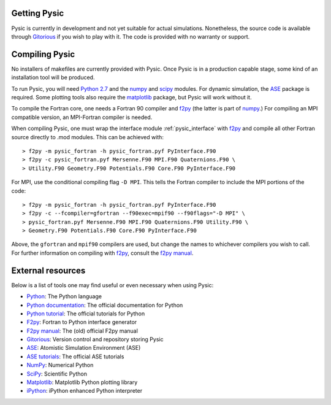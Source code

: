 .. file:setup

.. file:obtaining

Getting Pysic
=============

Pysic is currently in development and not yet suitable for actual simulations.
Nonetheless, the source code is available through `Gitorious`_ if you wish to
play with it. The code is provided with no warranty or support.

.. _Gitorious: https://gitorious.org/pysic/pysic

.. file:compiling

Compiling Pysic
===============

No installers of makefiles are currently provided with Pysic. Once Pysic is in
a production capable stage, some kind of an installation tool will be produced.

To run Pysic, you will need `Python 2.7`_ and the `numpy`_ and `scipy`_ modules.
For dynamic simulation, the `ASE`_ package is required. Some plotting tools
also require the `matplotlib`_ package, but Pysic will work without it.

To compile the
Fortran core, one needs a Fortran 90 compiler and `f2py`_ (the latter is
part of `numpy`_.) For compiling an MPI compatible version, an MPI-Fortran
compiler is needed.

When compiling Pysic, one must wrap the interface module :ref:`pysic_interface`
with `f2py`_ and compile all other Fortran source directly to .mod modules.
This can be achieved with::

   > f2py -m pysic_fortran -h pysic_fortran.pyf PyInterface.F90
   > f2py -c pysic_fortran.pyf Mersenne.F90 MPI.F90 Quaternions.F90 \ 
   > Utility.F90 Geometry.F90 Potentials.F90 Core.F90 PyInterface.F90

For MPI, use the conditional compiling flag ``-D MPI``.
This tells the Fortran compiler to include the MPI portions of the code::

   > f2py -m pysic_fortran -h pysic_fortran.pyf PyInterface.F90
   > f2py -c --fcompiler=gfortran --f90exec=mpif90 --f90flags="-D MPI" \
   > pysic_fortran.pyf Mersenne.F90 MPI.F90 Quaternions.F90 Utility.F90 \
   > Geometry.F90 Potentials.F90 Core.F90 PyInterface.F90

Above, the ``gfortran`` and ``mpif90`` compilers are used, but change the names to whichever compilers you wish to call.
For further information on compiling with `f2py`_, consult the `f2py manual`_.

 .. _f2py: http://www.scipy.org/F2py
 .. _f2py manual: http://cens.ioc.ee/projects/f2py2e/usersguide/
 .. _ASE: https://wiki.fysik.dtu.dk/ase/
 .. _numpy: http://numpy.scipy.org/
 .. _scipy: http://www.scipy.org/
 .. _matplotlib: http://matplotlib.sourceforge.net/
 .. _Python 2.7: http://www.python.org



.. file:resources

External resources
==================

Below is a list of tools one may find useful or even necessary when using Pysic:

- `Python`_: The Python language
- `Python documentation`_: The official documentation for Python
- `Python tutorial`_: The official tutorials for Python
- `F2py`_: Fortran to Python interface generator
- `F2py manual`_: The (old) official F2py manual
- `Gitorious`_: Version control and repository storing Pysic
- `ASE`_: Atomistic Simulation Environment (ASE)
- `ASE tutorials`_: The official ASE tutorials
- `NumPy`_: Numerical Python
- `SciPy`_: Scientific Python
- `Matplotlib`_: Matplotlib Python plotting library
- `iPython`_: iPython enhanced Python interpreter

.. _Python: http://www.python.org/
.. _Python documentation: http://docs.python.org/
.. _Python tutorial: http://docs.python.org/tutorial/index.html
.. _Gitorious: https://gitorious.org/pysic/pysic
.. _F2py: http://www.scipy.org/F2py
.. _F2py manual: http://cens.ioc.ee/projects/f2py2e/usersguide/
.. _ASE: https://wiki.fysik.dtu.dk/ase/
.. _ASE tutorials: https://wiki.fysik.dtu.dk/ase/tutorials/tutorials.html
.. _NumPy: http://numpy.scipy.org/
.. _SciPy: http://www.scipy.org/
.. _Matplotlib: http://matplotlib.sourceforge.net/
.. _iPython: http://ipython.org/

